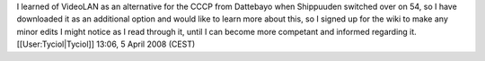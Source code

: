 I learned of VideoLAN as an alternative for the CCCP from Dattebayo when
Shippuuden switched over on 54, so I have downloaded it as an additional
option and would like to learn more about this, so I signed up for the
wiki to make any minor edits I might notice as I read through it, until
I can become more competant and informed regarding it.
[[User:Tyciol|Tyciol]] 13:06, 5 April 2008 (CEST)
